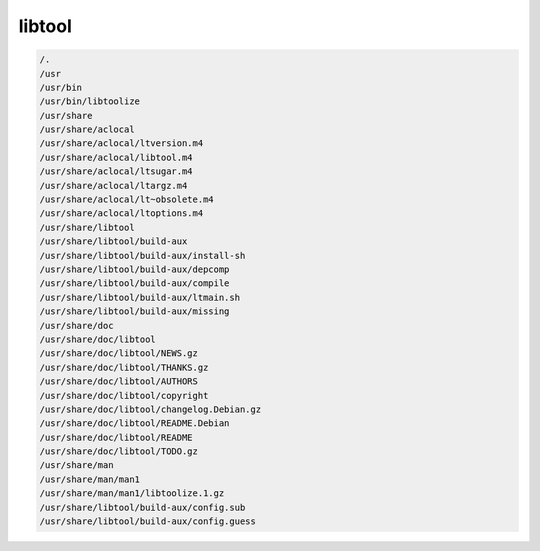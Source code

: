 libtool
=======


.. code-block:: shell

     /.
     /usr
     /usr/bin
     /usr/bin/libtoolize
     /usr/share
     /usr/share/aclocal
     /usr/share/aclocal/ltversion.m4
     /usr/share/aclocal/libtool.m4
     /usr/share/aclocal/ltsugar.m4
     /usr/share/aclocal/ltargz.m4
     /usr/share/aclocal/lt~obsolete.m4
     /usr/share/aclocal/ltoptions.m4
     /usr/share/libtool
     /usr/share/libtool/build-aux
     /usr/share/libtool/build-aux/install-sh
     /usr/share/libtool/build-aux/depcomp
     /usr/share/libtool/build-aux/compile
     /usr/share/libtool/build-aux/ltmain.sh
     /usr/share/libtool/build-aux/missing
     /usr/share/doc
     /usr/share/doc/libtool
     /usr/share/doc/libtool/NEWS.gz
     /usr/share/doc/libtool/THANKS.gz
     /usr/share/doc/libtool/AUTHORS
     /usr/share/doc/libtool/copyright
     /usr/share/doc/libtool/changelog.Debian.gz
     /usr/share/doc/libtool/README.Debian
     /usr/share/doc/libtool/README
     /usr/share/doc/libtool/TODO.gz
     /usr/share/man
     /usr/share/man/man1
     /usr/share/man/man1/libtoolize.1.gz
     /usr/share/libtool/build-aux/config.sub
     /usr/share/libtool/build-aux/config.guess
